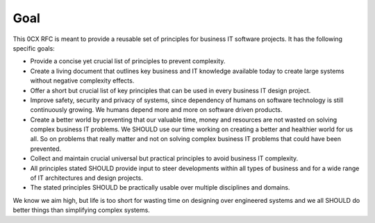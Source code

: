 Goal
=======

.. Goals of the zero complexity RFC

This 0CX RFC is meant to provide a reusable set of principles for business IT software projects. It has the following specific goals:

- Provide a concise yet crucial list of principles to prevent complexity.

- Create a living document that outlines key business and IT knowledge available today to create large systems without negative complexity effects.

- Offer a short but crucial list of key principles that can be used in every business IT design project.

- Improve safety, security and privacy of systems, since dependency of humans on software technology is still continuously growing. We humans depend more and more on software driven products.

- Create a better world by preventing that our valuable time, money and resources are not wasted on solving complex business IT problems. We SHOULD use our time working on creating a better and healthier world for us all. So on problems that really matter and not on solving complex business IT problems that could have been prevented.

- Collect and maintain crucial universal but practical principles to avoid business IT complexity. 

- All principles stated SHOULD provide input to steer developments within all types of business and for a wide range of IT architectures and design projects. 

- The stated principles SHOULD be practically usable over multiple disciplines and domains. 

We know we aim high, but life is too short for wasting time on designing over engineered systems and we all SHOULD do better things than simplifying complex systems. 
